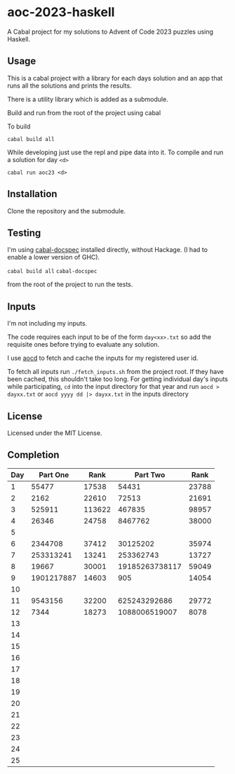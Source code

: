 * aoc-2023-haskell
A Cabal project for my solutions to Advent of Code 2023 puzzles using Haskell.

** Usage
This is a cabal project with a library for each days solution and an app that runs all the solutions and prints the results.

There is a utility library which is added as a submodule.

Build and run from the root of the project using cabal
 
 To build 
 
 =cabal build all=

 While developing just use the repl and pipe data into it. To compile and run a solution for day =<d>=

 =cabal run aoc23 <d>=

** Installation
Clone the repository and the submodule.

** Testing
I'm using [[https://github.com/phadej/cabal-extras/tree/master][cabal-docspec]] installed directly, without Hackage. (I had to enable a lower version of GHC).

=cabal build all=
=cabal-docspec=

from the root of the project to run the tests.
  
** Inputs
I'm not including my inputs.

The code requires each input to be of the form =day<xx>.txt= so add the requisite ones before trying to evaluate any solution.

I use [[https://github.com/wimglenn/advent-of-code-data][aocd]] to fetch and cache the inputs for my registered user id.

To fetch all inputs run =./fetch_inputs.sh= from the project root. If they have been cached, this shouldn't take too long.
For getting individual day's inputs while participating, =cd= into the input directory for that year and run =aocd > dayxx.txt= or =aocd yyyy dd |> dayxx.txt= in the inputs directory

** License
Licensed under the MIT License.

** Completion

 | Day |   Part One |   Rank |      Part Two |  Rank |
 |-----+------------+--------+---------------+-------|
 |   1 |      55477 |  17538 |         54431 | 23788 |
 |   2 |       2162 |  22610 |         72513 | 21691 |
 |   3 |     525911 | 113622 |        467835 | 98957 |
 |   4 |      26346 |  24758 |       8467762 | 38000 |
 |   5 |            |        |               |       |
 |   6 |    2344708 |  37412 |      30125202 | 35974 |
 |   7 |  253313241 |  13241 |     253362743 | 13727 |
 |   8 |      19667 |  30001 |19185263738117 | 59049 |
 |   9 | 1901217887 |  14603 |           905 | 14054 |
 |  10 |            |        |               |       |
 |  11 |    9543156 |  32200 |  625243292686 | 29772 |
 |  12 |       7344 |  18273 | 1088006519007 |  8078 |
 |  13 |            |        |               |       |
 |  14 |            |        |               |       |
 |  15 |            |        |               |       |
 |  16 |            |        |               |       |
 |  17 |            |        |               |       |
 |  18 |            |        |               |       |
 |  19 |            |        |               |       |
 |  20 |            |        |               |       |
 |  21 |            |        |               |       |
 |  22 |            |        |               |       |
 |  23 |            |        |               |       |
 |  24 |            |        |               |       |
 |  25 |            |        |               |       |
  

  
